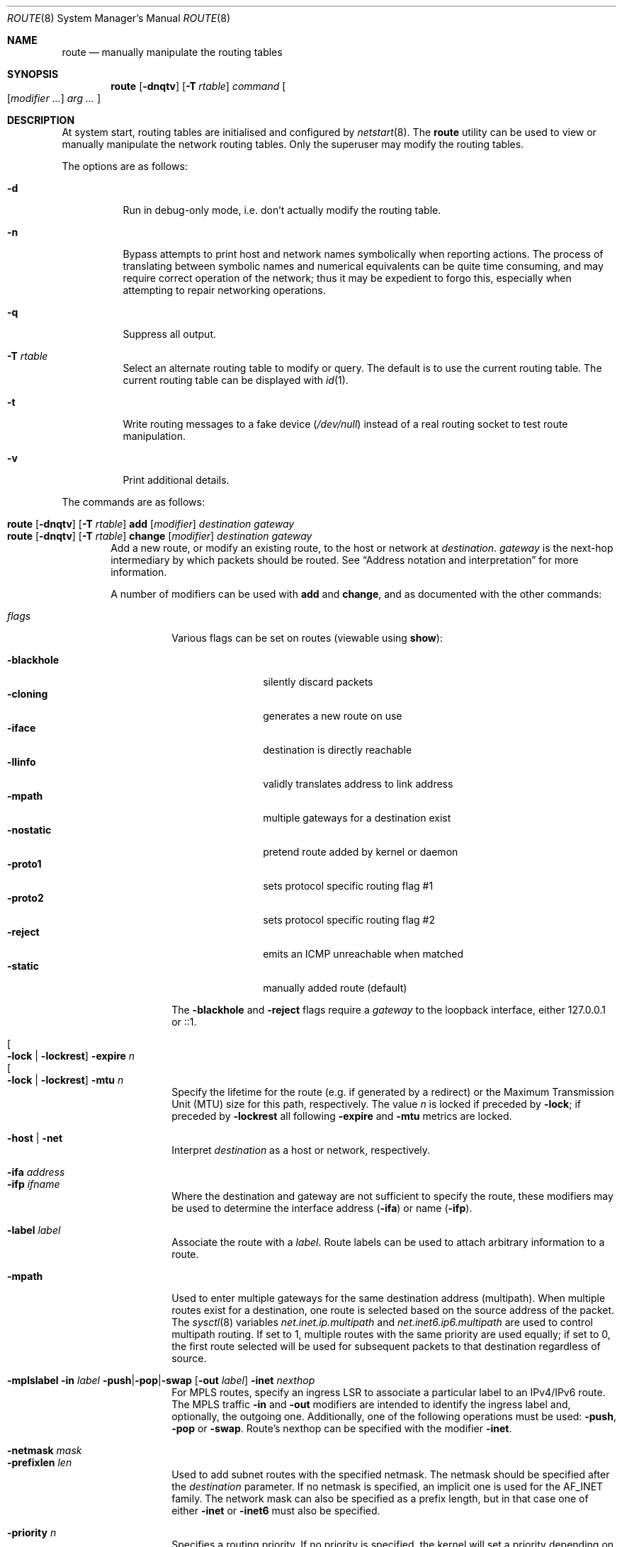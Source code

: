 .\"	$OpenBSD: route.8,v 1.113 2023/03/03 08:08:15 jsg Exp $
.\"	$NetBSD: route.8,v 1.6 1995/03/18 15:00:13 cgd Exp $
.\"
.\" Copyright (c) 1983, 1991, 1993
.\"	The Regents of the University of California.  All rights reserved.
.\"
.\" Redistribution and use in source and binary forms, with or without
.\" modification, are permitted provided that the following conditions
.\" are met:
.\" 1. Redistributions of source code must retain the above copyright
.\"    notice, this list of conditions and the following disclaimer.
.\" 2. Redistributions in binary form must reproduce the above copyright
.\"    notice, this list of conditions and the following disclaimer in the
.\"    documentation and/or other materials provided with the distribution.
.\" 3. Neither the name of the University nor the names of its contributors
.\"    may be used to endorse or promote products derived from this software
.\"    without specific prior written permission.
.\"
.\" THIS SOFTWARE IS PROVIDED BY THE REGENTS AND CONTRIBUTORS ``AS IS'' AND
.\" ANY EXPRESS OR IMPLIED WARRANTIES, INCLUDING, BUT NOT LIMITED TO, THE
.\" IMPLIED WARRANTIES OF MERCHANTABILITY AND FITNESS FOR A PARTICULAR PURPOSE
.\" ARE DISCLAIMED.  IN NO EVENT SHALL THE REGENTS OR CONTRIBUTORS BE LIABLE
.\" FOR ANY DIRECT, INDIRECT, INCIDENTAL, SPECIAL, EXEMPLARY, OR CONSEQUENTIAL
.\" DAMAGES (INCLUDING, BUT NOT LIMITED TO, PROCUREMENT OF SUBSTITUTE GOODS
.\" OR SERVICES; LOSS OF USE, DATA, OR PROFITS; OR BUSINESS INTERRUPTION)
.\" HOWEVER CAUSED AND ON ANY THEORY OF LIABILITY, WHETHER IN CONTRACT, STRICT
.\" LIABILITY, OR TORT (INCLUDING NEGLIGENCE OR OTHERWISE) ARISING IN ANY WAY
.\" OUT OF THE USE OF THIS SOFTWARE, EVEN IF ADVISED OF THE POSSIBILITY OF
.\" SUCH DAMAGE.
.\"
.\"	@(#)route.8	8.3 (Berkeley) 3/19/94
.\"
.Dd $Mdocdate: March 3 2023 $
.Dt ROUTE 8
.Os
.Sh NAME
.Nm route
.Nd manually manipulate the routing tables
.Sh SYNOPSIS
.Nm route
.Op Fl dnqtv
.Op Fl T Ar rtable
.Ar command
.Oo
.Op Ar modifier ...
.Ar arg ...
.Oc
.Sh DESCRIPTION
At system start,
routing tables are initialised and configured by
.Xr netstart 8 .
The
.Nm
utility can be used to view or manually manipulate the network routing tables.
Only the superuser may modify the routing tables.
.Pp
The options are as follows:
.Bl -tag -width Ds
.It Fl d
Run in debug-only mode, i.e. don't actually modify the routing table.
.It Fl n
Bypass attempts to print host and network names symbolically
when reporting actions.
The process of translating between symbolic
names and numerical equivalents can be quite time consuming, and
may require correct operation of the network; thus it may be expedient
to forgo this, especially when attempting to repair networking operations.
.It Fl q
Suppress all output.
.It Fl T Ar rtable
Select an alternate routing table to modify or query.
The default is to use the current routing table.
The current routing table can be displayed with
.Xr id 1 .
.It Fl t
Write routing messages to a fake device
.Pa ( /dev/null )
instead of a real routing socket to test route manipulation.
.It Fl v
Print additional details.
.El
.Pp
The commands are as follows:
.Pp
.Bl -tag -width "XXXX" -compact
.It Xo
.Nm route
.Op Fl dnqtv
.Op Fl T Ar rtable
.Cm add
.Op Ar modifier
.Ar destination
.Ar gateway
.Xc
.It Xo
.Nm route
.Op Fl dnqtv
.Op Fl T Ar rtable
.Cm change
.Op Ar modifier
.Ar destination
.Ar gateway
.Xc
Add a new route, or modify an existing route, to the host or network at
.Ar destination .
.Ar gateway
is the next-hop intermediary by which packets should be routed.
See
.Sx Address notation and interpretation
for more information.
.Pp
A number of modifiers can be used with
.Cm add
and
.Cm change ,
and as documented with the other commands:
.Pp
.Bl -tag -width Ds -compact
.It Ar flags
Various flags can be set on routes
(viewable using
.Cm show ) :
.Pp
.Bl -tag -width -blackhole -compact
.It Fl blackhole
silently discard packets
.It Fl cloning
generates a new route on use
.It Fl iface
destination is directly reachable
.It Fl llinfo
validly translates address to link address
.It Fl mpath
multiple gateways for a destination exist
.It Fl nostatic
pretend route added by kernel or daemon
.It Fl proto1
sets protocol specific routing flag #1
.It Fl proto2
sets protocol specific routing flag #2
.It Fl reject
emits an ICMP unreachable when matched
.It Fl static
manually added route (default)
.El
.Pp
The
.Fl blackhole
and
.Fl reject
flags require a
.Ar gateway
to the loopback interface,
either 127.0.0.1 or ::1.
.Pp
.It Oo Fl lock | Fl lockrest Oc Fl expire Ar n
.It Oo Fl lock | Fl lockrest Oc Fl mtu Ar n
Specify the lifetime for the route (e.g. if generated by a redirect)
or the Maximum Transmission Unit (MTU) size for this path, respectively.
The value
.Ar n
is locked if preceded by
.Fl lock ;
if preceded by
.Fl lockrest
all following
.Fl expire
and
.Fl mtu
metrics are locked.
.Pp
.It Fl host | net
Interpret
.Ar destination
as a host or network, respectively.
.Pp
.It Fl ifa Ar address
.It Fl ifp Ar ifname
Where the destination and gateway are not sufficient to specify
the route,
these modifiers may be used to determine the interface address
.Pq Fl ifa
or name
.Pq Fl ifp .
.Pp
.It Fl label Ar label
Associate the route with a
.Ar label .
Route labels can be used to attach arbitrary information to a route.
.Pp
.It Fl mpath
Used to enter multiple gateways for the same destination address (multipath).
When multiple routes exist for a destination, one route is selected based
on the source address of the packet.
The
.Xr sysctl 8
variables
.Va net.inet.ip.multipath
and
.Va net.inet6.ip6.multipath
are used to control multipath routing.
If set to 1,
multiple routes with the same priority are used equally;
if set to 0,
the first route selected will be used for subsequent packets to that
destination regardless of source.
.Pp
.It Xo
.Fl mplslabel in Ar label
.Fl push Ns | Ns Fl pop Ns | Ns Fl swap
.Op Fl out Ar label
.Fl inet Ar nexthop
.Xc
For MPLS routes,
specify an ingress LSR to associate a particular label to an IPv4/IPv6 route.
The MPLS traffic
.Fl in
and
.Fl out
modifiers are intended to identify the ingress label and, optionally,
the outgoing one.
Additionally, one of the following operations must be used:
.Fl push ,
.Fl pop
or
.Fl swap .
Route's nexthop can be specified with the modifier
.Fl inet .
.Pp
.It Fl netmask Ar mask
.It Fl prefixlen Ar len
Used to add subnet routes with the specified netmask.
The netmask should be specified after the
.Ar destination
parameter.
If no netmask is specified,
an implicit one is used for the
.Dv AF_INET
family.
The network mask can also be specified as a prefix length,
but in that case one of either
.Fl inet
or
.Fl inet6
must also be specified.
.Pp
.It Fl priority Ar n
Specifies a routing priority.
If no priority is specified, the kernel will set a priority depending on the
.Dv RTF_STATIC
flag to either
.Dv RTP_STATIC
or
.Dv RTP_DEFAULT .
Note that priority 1 is reserved for kernel use.
.El
.Pp
.It Xo
.Nm route
.Op Fl dnqtv
.Op Fl T Ar rtable
.Cm del Ns Op Cm ete
.Ar destination
.Op Fl priority Ar n
.Op Ar gateway
.Xc
Delete the route to
.Ar destination .
If multiple routes to the destination exist,
a specific route must be selected by specifying the priority
and/or a gateway.
.Pp
.It Xo
.Nm route
.Op Fl T Ar rtable
.Cm exec
.Op Ar command ...
.Xc
Execute a command, forcing the process and its children to use the
routing table and appropriate routing domain as specified with the
.Fl T Ar rtable
option.
.Pp
.It Xo
.Nm route
.Op Fl nqv
.Op Fl T Ar rtable
.Cm flush
.Op Ar family
.Op Fl iface Ar ifname
.Op Fl priority Ar n
.Xc
Delete all gateway entries from the routing table,
optionally limited to a specific address family.
Routes matching a specific interface or priority can be flushed
by using the
.Fl iface
or
.Fl priority
modifiers.
.Pp
.It Xo
.Bk -words
.Nm route
.Op Fl nv
.Op Fl T Ar rtable
.Cm get
.Ar destination
.Op Fl priority Ar n
.Op Ar gateway
.Ek
.Xc
Display the route to
.Ar destination .
If multiple routes to the destination exist,
a specific route may be selected by specifying the priority
and/or a gateway.
.Pp
.It Xo
.Nm
.Op Fl n
.Op Fl T Ar rtable
.Cm monitor
.Op Ar family
.Op Fl iface
.Xc
Continuously report any changes to the routing information base.
The information reported can be limited to a specific address family,
a specific routing table
using the
.Fl T
option,
or interface specific messages (link state changes) using the
.Fl iface
modifier.
.Pp
.It Xo
.Ic route
.Op Fl dtv
.Op Fl T Ar rtable
.Cm nameserver
.Ar interface
.Op Ar address ...
.Xc
Broadcast a list of up to five nameserver address proposals to
.Xr resolvd 8 ,
which is used to update the list of nameservers for the given interface in
.Xr resolv.conf 5 .
If no address is given,
a request to remove the nameservers for the given interface is sent.
.Pp
.It Xo
.Nm route
.Op Fl nv
.Op Fl T Ar rtable
.Cm show
.Op Ar family
.Op Fl gateway
.Op Fl label Ar label
.Op Fl priority Ar n
.Xc
Display the routing table.
.Pp
If
.Fl gateway
is specified, only routes whose gateway are in the
same address family as the destination are shown.
.Pp
If
.Fl label
is specified, only routes with the specified label are shown.
.Pp
If
.Fl priority
is specified, only routes with the specified priority are shown.
It may be specified by number or one of
.Cm local ,
.Cm connected ,
.Cm static ,
.Cm ospf ,
.Cm rip ,
or
.Cm bgp .
If the priority is negative, then routes that do not match the numeric
priority are shown.
.Pp
Within the output of
.Cm show ,
the "Flags" column indicates what flags are set on the route.
The mapping between letters and flags is:
.Bl -column "1" "RTF_BLACKHOLE" "Protocol specific routing flag #1."
.It 1 Ta Dv RTF_PROTO1 Ta "Protocol specific routing flag #1."
.It 2 Ta Dv RTF_PROTO2 Ta "Protocol specific routing flag #2."
.It 3 Ta Dv RTF_PROTO3 Ta "Protocol specific routing flag #3."
.It B Ta Dv RTF_BLACKHOLE Ta "Just discard packets."
.It b Ta Dv RTF_BROADCAST Ta "Correspond to a local broadcast address."
.It C Ta Dv RTF_CLONING Ta "Generate new routes on use."
.It c Ta Dv RTF_CLONED Ta "Cloned routes (generated from RTF_CLONING)."
.It D Ta Dv RTF_DYNAMIC Ta "Created dynamically (by redirect)."
.It G Ta Dv RTF_GATEWAY Ta "Dest requires forwarding by intermediary."
.It H Ta Dv RTF_HOST Ta "Host entry (net otherwise)."
.It h Ta Dv RTF_CACHED Ta "Referenced by gateway route."
.It L Ta Dv RTF_LLINFO Ta "Valid protocol to link address translation."
.It l Ta Dv RTF_LOCAL Ta "Correspond to a local address."
.It M Ta Dv RTF_MODIFIED Ta "Modified dynamically (by redirect)."
.It m Ta Dv RTF_MULTICAST Ta "Correspond to a multicast address."
.It n Ta Dv RTF_CONNECTED Ta "Interface route."
.It P Ta Dv RTF_MPATH Ta "Multipath route."
.It R Ta Dv RTF_REJECT Ta "Host or net unreachable."
.It S Ta Dv RTF_STATIC Ta "Manually added."
.It T Ta Dv RTF_MPLS Ta "MPLS route."
.It U Ta Dv RTF_UP Ta "Route usable."
.El
.Pp
.It Xo
.Ic route
.Op Fl T Ar rtable
.Cm sourceaddr
.Op Fl inet Ns | Ns Fl inet6
.Op Fl ifp Ar ifname
.Op Ar address
.Xc
Set the preferred source address.
If
.Ar address
is omitted, the preferred source address is printed, if set.
If
.Fl ifp
is used, the address assigned to the interface
.Ar ifname
is used.
The preferred source address is not used if the destination is on-link
or the source address is assigned to a disabled interface.
.El
.Ss Address notation and interpretation
Addresses are assumed to be IPv4 unless they contain a colon,
in which case they are treated as IPv6.
Alternatively they may be specified as belonging to a particular address family
using one of the following modifiers:
.Pp
.Bl -tag -width "-inet6XXX" -offset indent -compact
.It Fl inet
IPv4 addresses;
see
.Xr ip 4
.It Fl inet6
IPv6 addresses;
see
.Xr ip6 4
.It Fl link
hardware (link-level) addresses
.It Fl mpls
MPLS addresses
.It Fl sa
actual
.Vt sockaddr
data, in hexadecimal format
.El
.Pp
.Ar destination
is assumed to be a route to a network
if any of the following apply:
.Pp
.Bl -bullet -compact
.It
the
.Fl net
modifier is used
.It
it is the word "default", equivalent to 0/0 or ::/0
.It
it is an address with a
.Dq / Ns Em XX
suffix, where
.Em XX
is the number of bits in the network portion of the address
.It
it specifies the network portion either with
.Fl netmask
or
.Fl prefixlen
.El
.Pp
If
.Ar destination
is a valid IP address or host name,
or the
.Fl host
modifier is used,
it is assumed to be a route to a host.
.Pp
All symbolic names specified for a
.Ar destination
or
.Ar gateway
are looked up using
.Xr gethostbyname 3 .
.Sh FILES
.Bl -tag -width "/etc/mygate" -compact
.It Pa /etc/hosts
host and network name database
.It Pa /etc/mygate
default gateway address
.El
.Sh EXAMPLES
Show the current IPv4 routing tables,
without attempting to print hostnames symbolically:
.Pp
.Dl $ route -n show -inet
.Pp
Add a static
.Xr inet 4
route to the 192.168.5.0/24 network via the 192.168.0.1 gateway:
.Pp
.Dl # route add -inet 192.168.5.0/24 192.168.0.1
.Pp
Amend the
.Xr inet 4
route to the 192.168.5.0/24 network to use the 192.168.0.2 gateway:
.Pp
.Dl # route change -inet 192.168.5.0/24 192.168.0.2
.Pp
Delete the
.Xr inet 4
route to the 192.168.5.0/24 network:
.Pp
.Dl # route delete -inet 192.168.5.0/24
.Pp
Add a static
.Xr inet6 4
route to a host which is on the vio0 interface that is outside your prefix,
and use that host as a default gateway, as used by some hosting providers:
.Pp
.Dl # route add -inet6 2001:db8:efef::1 -cloning -link -iface vio0
.Dl # route add -inet6 default 2001:db8:efef::1
.Sh DIAGNOSTICS
.Bl -diag
.It "%s: gateway %s flags %x"
The specified route is being added to or deleted from the tables.
If the gateway address used was not the primary address of the gateway
(the first one returned by
.Xr gethostbyname 3 ) ,
the gateway address is printed numerically as well as symbolically.
.It "%s %s done"
When the
.Cm flush
command is specified, each routing table entry deleted
is indicated with a message of this form.
.It "Network is unreachable"
An attempt to add a route failed because the gateway listed was not
on a directly connected network.
The next-hop gateway must be given.
.It "not in table"
A
.Cm delete
operation was attempted for an entry which
wasn't present in the tables.
.It "routing table overflow"
An
.Cm add
operation was attempted, but the system was
low on resources and was unable to allocate memory
to create the new entry.
.El
.Sh SEE ALSO
.Xr gethostbyname 3 ,
.Xr inet_net_pton 3 ,
.Xr inet_pton 3 ,
.Xr route 4 ,
.Xr rtable 4 ,
.Xr hosts 5 ,
.Xr mygate 5 ,
.Xr netstart 8
.Sh HISTORY
The
.Nm
command appeared in
.Bx 4.2 .
IPv6 support was added by WIDE/KAME project.
.Pp
The
.Fl recvpipe ,
.Fl hopcount ,
.Fl sendpipe ,
.Fl ssthresh ,
.Fl rtt ,
and
.Fl rttvar
modifiers used to be used to initialize various quantities in routing
table entries.
The routing system no longer uses these values and the modifiers
exist now only for compatibility with other operating systems.
.Sh BUGS
Some uses of the
.Fl ifa
or
.Fl ifp
modifiers with the
.Cm add
command will incorrectly fail with a
.Dq Network is unreachable
message if there is no default route.
See case
.Dv RTM_ADD
in
.Fn route_output
from
.Pa sys/net/rtsock.c
for details.
